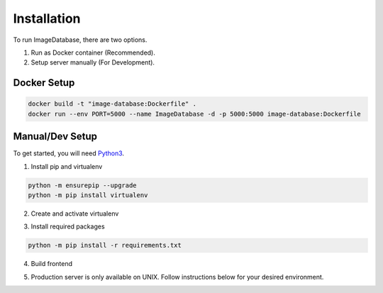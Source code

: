 Installation
============ 

To run ImageDatabase, there are two options.

1. Run as Docker container (Recommended).
2. Setup server manually (For Development).

Docker Setup
------------

.. code-block:: shell

       docker build -t "image-database:Dockerfile" .
       docker run --env PORT=5000 --name ImageDatabase -d -p 5000:5000 image-database:Dockerfile

Manual/Dev Setup
------------
To get started, you will need `Python3 <https://www.python.org/downloads/>`_.

1. Install pip and virtualenv

.. code-block:: shell

       python -m ensurepip --upgrade
       python -m pip install virtualenv

2. Create and activate virtualenv

.. code-block:: shell
    :caption: Linux and MacOS
       
       virtualenv venv
       Linux/MacOS: source venv/bin/activate

.. code-block:: shell
    :caption: Windows

       virtualenv venv
       Windows: venv/Scripts/activate

3. Install required packages

.. code-block:: shell

       python -m pip install -r requirements.txt

4. Build frontend

.. code-block:: shell
    :caption: you will need `Node JS <https://nodejs.org/en/>`_.
       cd frontend
       npm install
       npm run build

       Only if using Windows:
       rmdir ../static/dist
       mv dist ../static/dist

5. Production server is only available on UNIX. Follow instructions below for your desired environment.

.. code-block:: shell
    :caption: Production Server using UNIX

       chmod +x ProdServer.sh
       ./ProdServer.sh

.. code-block:: shell
    :caption: Development Server using UNIX

       chmod +x ./DevServer.sh
       ./DevServer.sh

.. code-block:: shell
    :caption: Development Server using windows

       .\DevServerWin.ps1

